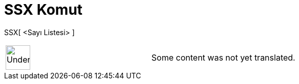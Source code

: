 = SSX Komut
:page-en: commands/SDX
ifdef::env-github[:imagesdir: /tr/modules/ROOT/assets/images]

SSX[ <Sayı Listesi> ]::

[width="100%",cols="50%,50%",]
|===
a|
image:48px-UnderConstruction.png[UnderConstruction.png,width=48,height=48]

|Some content was not yet translated.
|===

